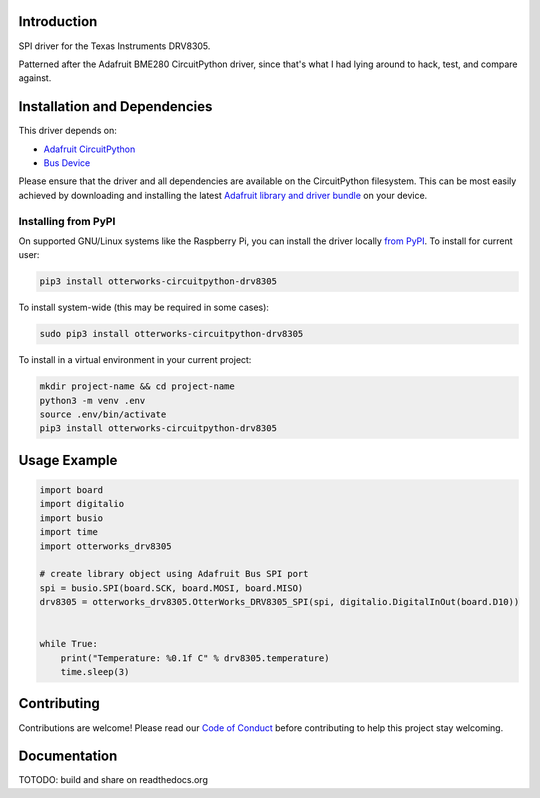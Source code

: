Introduction
============

SPI driver for the Texas Instruments DRV8305.

Patterned after the Adafruit BME280 CircuitPython driver, since that's what I had lying around to hack, test, and compare against.

Installation and Dependencies
=============================

This driver depends on:

* `Adafruit CircuitPython <https://github.com/adafruit/circuitpython>`_
* `Bus Device <https://github.com/adafruit/Adafruit_CircuitPython_BusDevice>`_

Please ensure that the driver and all dependencies are available on the
CircuitPython filesystem.  This can be most easily achieved by downloading and
installing the latest
`Adafruit library and driver bundle <https://github.com/adafruit/Adafruit_CircuitPython_Bundle>`_
on your device.

Installing from PyPI
--------------------

On supported GNU/Linux systems like the Raspberry Pi, you can install the driver locally `from
PyPI <https://pypi.org/project/otterworks-circuitpython-drv8305/>`_. To install for current user:

.. code-block:: shell

    pip3 install otterworks-circuitpython-drv8305

To install system-wide (this may be required in some cases):

.. code-block:: shell

    sudo pip3 install otterworks-circuitpython-drv8305

To install in a virtual environment in your current project:

.. code-block:: shell

    mkdir project-name && cd project-name
    python3 -m venv .env
    source .env/bin/activate
    pip3 install otterworks-circuitpython-drv8305

Usage Example
=============

.. code-block:: python

    import board
    import digitalio
    import busio
    import time
    import otterworks_drv8305

    # create library object using Adafruit Bus SPI port
    spi = busio.SPI(board.SCK, board.MOSI, board.MISO)
    drv8305 = otterworks_drv8305.OtterWorks_DRV8305_SPI(spi, digitalio.DigitalInOut(board.D10))


    while True:
        print("Temperature: %0.1f C" % drv8305.temperature)
        time.sleep(3)

Contributing
============

Contributions are welcome! Please read our `Code of Conduct
<https://github.com/bluesquall/OtterWorks_CircuitPython_DRV8305/blob/master/CODE_OF_CONDUCT.md>`_
before contributing to help this project stay welcoming.

Documentation
=============

TOTODO: build and share on readthedocs.org
